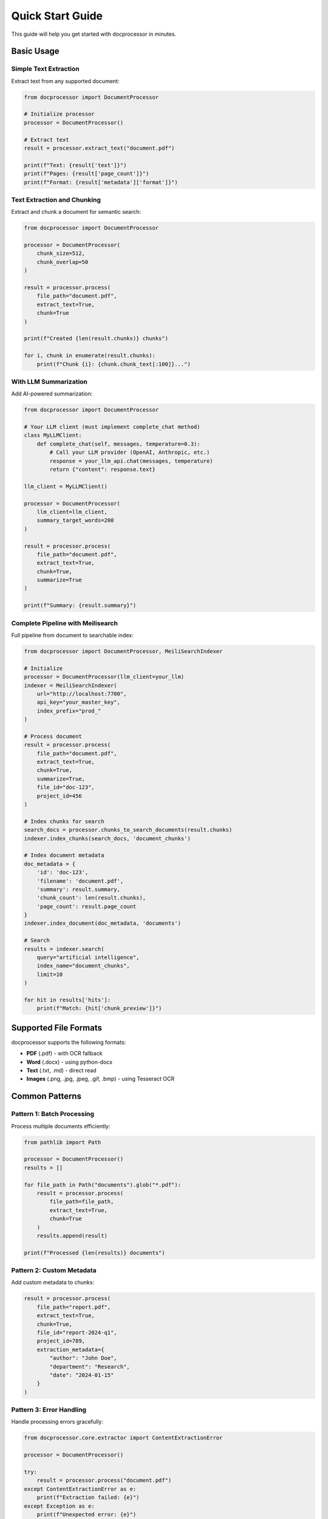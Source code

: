 Quick Start Guide
=================

This guide will help you get started with docprocessor in minutes.

Basic Usage
-----------

Simple Text Extraction
~~~~~~~~~~~~~~~~~~~~~~

Extract text from any supported document:

.. code-block:: python

    from docprocessor import DocumentProcessor

    # Initialize processor
    processor = DocumentProcessor()

    # Extract text
    result = processor.extract_text("document.pdf")

    print(f"Text: {result['text']}")
    print(f"Pages: {result['page_count']}")
    print(f"Format: {result['metadata']['format']}")

Text Extraction and Chunking
~~~~~~~~~~~~~~~~~~~~~~~~~~~~~

Extract and chunk a document for semantic search:

.. code-block:: python

    from docprocessor import DocumentProcessor

    processor = DocumentProcessor(
        chunk_size=512,
        chunk_overlap=50
    )

    result = processor.process(
        file_path="document.pdf",
        extract_text=True,
        chunk=True
    )

    print(f"Created {len(result.chunks)} chunks")

    for i, chunk in enumerate(result.chunks):
        print(f"Chunk {i}: {chunk.chunk_text[:100]}...")

With LLM Summarization
~~~~~~~~~~~~~~~~~~~~~~

Add AI-powered summarization:

.. code-block:: python

    from docprocessor import DocumentProcessor

    # Your LLM client (must implement complete_chat method)
    class MyLLMClient:
        def complete_chat(self, messages, temperature=0.3):
            # Call your LLM provider (OpenAI, Anthropic, etc.)
            response = your_llm_api.chat(messages, temperature)
            return {"content": response.text}

    llm_client = MyLLMClient()

    processor = DocumentProcessor(
        llm_client=llm_client,
        summary_target_words=200
    )

    result = processor.process(
        file_path="document.pdf",
        extract_text=True,
        chunk=True,
        summarize=True
    )

    print(f"Summary: {result.summary}")

Complete Pipeline with Meilisearch
~~~~~~~~~~~~~~~~~~~~~~~~~~~~~~~~~~~

Full pipeline from document to searchable index:

.. code-block:: python

    from docprocessor import DocumentProcessor, MeiliSearchIndexer

    # Initialize
    processor = DocumentProcessor(llm_client=your_llm)
    indexer = MeiliSearchIndexer(
        url="http://localhost:7700",
        api_key="your_master_key",
        index_prefix="prod_"
    )

    # Process document
    result = processor.process(
        file_path="document.pdf",
        extract_text=True,
        chunk=True,
        summarize=True,
        file_id="doc-123",
        project_id=456
    )

    # Index chunks for search
    search_docs = processor.chunks_to_search_documents(result.chunks)
    indexer.index_chunks(search_docs, 'document_chunks')

    # Index document metadata
    doc_metadata = {
        'id': 'doc-123',
        'filename': 'document.pdf',
        'summary': result.summary,
        'chunk_count': len(result.chunks),
        'page_count': result.page_count
    }
    indexer.index_document(doc_metadata, 'documents')

    # Search
    results = indexer.search(
        query="artificial intelligence",
        index_name="document_chunks",
        limit=10
    )

    for hit in results['hits']:
        print(f"Match: {hit['chunk_preview']}")

Supported File Formats
----------------------

docprocessor supports the following formats:

* **PDF** (.pdf) - with OCR fallback
* **Word** (.docx) - using python-docx
* **Text** (.txt, .md) - direct read
* **Images** (.png, .jpg, .jpeg, .gif, .bmp) - using Tesseract OCR

Common Patterns
---------------

Pattern 1: Batch Processing
~~~~~~~~~~~~~~~~~~~~~~~~~~~~

Process multiple documents efficiently:

.. code-block:: python

    from pathlib import Path

    processor = DocumentProcessor()
    results = []

    for file_path in Path("documents").glob("*.pdf"):
        result = processor.process(
            file_path=file_path,
            extract_text=True,
            chunk=True
        )
        results.append(result)

    print(f"Processed {len(results)} documents")

Pattern 2: Custom Metadata
~~~~~~~~~~~~~~~~~~~~~~~~~~~

Add custom metadata to chunks:

.. code-block:: python

    result = processor.process(
        file_path="report.pdf",
        extract_text=True,
        chunk=True,
        file_id="report-2024-q1",
        project_id=789,
        extraction_metadata={
            "author": "John Doe",
            "department": "Research",
            "date": "2024-01-15"
        }
    )

Pattern 3: Error Handling
~~~~~~~~~~~~~~~~~~~~~~~~~~

Handle processing errors gracefully:

.. code-block:: python

    from docprocessor.core.extractor import ContentExtractionError

    processor = DocumentProcessor()

    try:
        result = processor.process("document.pdf")
    except ContentExtractionError as e:
        print(f"Extraction failed: {e}")
    except Exception as e:
        print(f"Unexpected error: {e}")

Configuration Options
---------------------

DocumentProcessor Parameters
~~~~~~~~~~~~~~~~~~~~~~~~~~~~

.. code-block:: python

    processor = DocumentProcessor(
        ocr_enabled=True,           # Enable OCR for PDFs/images
        chunk_size=512,             # Target chunk size (tokens)
        chunk_overlap=50,           # Overlap between chunks (tokens)
        min_chunk_size=100,         # Minimum chunk size (tokens)
        summary_target_words=500,   # Target summary length (words)
        llm_client=your_llm,        # Optional LLM client
        llm_temperature=0.3         # LLM temperature (0.0-1.0)
    )

MeiliSearchIndexer Parameters
~~~~~~~~~~~~~~~~~~~~~~~~~~~~~~

.. code-block:: python

    indexer = MeiliSearchIndexer(
        url="http://localhost:7700",   # Meilisearch URL
        api_key="your_key",             # API key
        index_prefix="prod_"            # Optional prefix for multi-env
    )

Next Steps
----------

* Read the :doc:`usage` guide for detailed explanations
* Check :doc:`advanced` for advanced features
* See :doc:`api/processor` for complete API reference
* Browse the `examples <https://github.com/Knowledge-Innovation-Centre/doc-processor/tree/main/examples>`_ directory

Common Issues
-------------

**"Tesseract not found"**
    Install Tesseract OCR: ``sudo apt-get install tesseract-ocr``

**"No chunks created"**
    Document might be too short. Reduce ``min_chunk_size`` parameter.

**"LLM summarization failed"**
    Ensure your LLM client implements ``complete_chat(messages, temperature)``

**Import errors**
    Install all dependencies: ``pip install -e ".[dev]"``

For more help, see :doc:`installation` or ask in our `GitHub Discussions <https://github.com/Knowledge-Innovation-Centre/doc-processor/discussions>`_.
